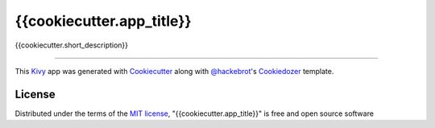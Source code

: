 {{cookiecutter.app_title}}
==========================

{{cookiecutter.short_description}}

----

This `Kivy`_ app was generated with `Cookiecutter`_ along with `@hackebrot`_'s `Cookiedozer`_ template.

License
-------

Distributed under the terms of the `MIT license`_, "{{cookiecutter.app_title}}" is free and open source software


.. _`@hackebrot`: https://github.com/hackebrot
.. _`Cookiecutter`: https://github.com/audreyr/cookiecutter
.. _`Cookiedozer`: https://github.com/hackebrot/cookiedozer
.. _`Kivy`: https://github.com/kivy/kivy
.. _`MIT License`: http://opensource.org/licenses/MIT
